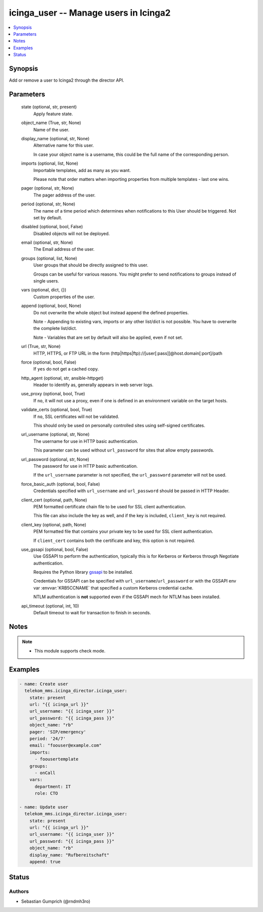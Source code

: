 .. _icinga_user_module:


icinga_user -- Manage users in Icinga2
======================================

.. contents::
   :local:
   :depth: 1


Synopsis
--------

Add or remove a user to Icinga2 through the director API.






Parameters
----------

  state (optional, str, present)
    Apply feature state.


  object_name (True, str, None)
    Name of the user.


  display_name (optional, str, None)
    Alternative name for this user.

    In case your object name is a username, this could be the full name of the corresponding person.


  imports (optional, list, None)
    Importable templates, add as many as you want.

    Please note that order matters when importing properties from multiple templates - last one wins.


  pager (optional, str, None)
    The pager address of the user.


  period (optional, str, None)
    The name of a time period which determines when notifications to this User should be triggered. Not set by default.


  disabled (optional, bool, False)
    Disabled objects will not be deployed.


  email (optional, str, None)
    The Email address of the user.


  groups (optional, list, None)
    User groups that should be directly assigned to this user.

    Groups can be useful for various reasons. You might prefer to send notifications to groups instead of single users.


  vars (optional, dict, {})
    Custom properties of the user.


  append (optional, bool, None)
    Do not overwrite the whole object but instead append the defined properties.

    Note - Appending to existing vars, imports or any other list/dict is not possible. You have to overwrite the complete list/dict.

    Note - Variables that are set by default will also be applied, even if not set.


  url (True, str, None)
    HTTP, HTTPS, or FTP URL in the form (http\|https\|ftp)://[user[:pass]]@host.domain[:port]/path


  force (optional, bool, False)
    If :literal:`yes` do not get a cached copy.


  http_agent (optional, str, ansible-httpget)
    Header to identify as, generally appears in web server logs.


  use_proxy (optional, bool, True)
    If :literal:`no`\ , it will not use a proxy, even if one is defined in an environment variable on the target hosts.


  validate_certs (optional, bool, True)
    If :literal:`no`\ , SSL certificates will not be validated.

    This should only be used on personally controlled sites using self-signed certificates.


  url_username (optional, str, None)
    The username for use in HTTP basic authentication.

    This parameter can be used without :literal:`url\_password` for sites that allow empty passwords.


  url_password (optional, str, None)
    The password for use in HTTP basic authentication.

    If the :literal:`url\_username` parameter is not specified, the :literal:`url\_password` parameter will not be used.


  force_basic_auth (optional, bool, False)
    Credentials specified with :literal:`url\_username` and :literal:`url\_password` should be passed in HTTP Header.


  client_cert (optional, path, None)
    PEM formatted certificate chain file to be used for SSL client authentication.

    This file can also include the key as well, and if the key is included, :literal:`client\_key` is not required.


  client_key (optional, path, None)
    PEM formatted file that contains your private key to be used for SSL client authentication.

    If :literal:`client\_cert` contains both the certificate and key, this option is not required.


  use_gssapi (optional, bool, False)
    Use GSSAPI to perform the authentication, typically this is for Kerberos or Kerberos through Negotiate authentication.

    Requires the Python library \ `gssapi <https://github.com/pythongssapi/python-gssapi>`__ to be installed.

    Credentials for GSSAPI can be specified with :literal:`url\_username`\ /\ :literal:`url\_password` or with the GSSAPI env var :envvar:`KRB5CCNAME` that specified a custom Kerberos credential cache.

    NTLM authentication is :strong:`not` supported even if the GSSAPI mech for NTLM has been installed.


  api_timeout (optional, int, 10)
    Default timeout to wait for transaction to finish in seconds.





Notes
-----

.. note::
   - This module supports check mode.




Examples
--------

.. code-block:: yaml+jinja

    
    - name: Create user
      telekom_mms.icinga_director.icinga_user:
        state: present
        url: "{{ icinga_url }}"
        url_username: "{{ icinga_user }}"
        url_password: "{{ icinga_pass }}"
        object_name: "rb"
        pager: 'SIP/emergency'
        period: '24/7'
        email: "foouser@example.com"
        imports:
          - foousertemplate
        groups:
          - onCall
        vars:
          department: IT
          role: CTO

    - name: Update user
      telekom_mms.icinga_director.icinga_user:
        state: present
        url: "{{ icinga_url }}"
        url_username: "{{ icinga_user }}"
        url_password: "{{ icinga_pass }}"
        object_name: "rb"
        display_name: "Rufbereitschaft"
        append: true





Status
------





Authors
~~~~~~~

- Sebastian Gumprich (@rndmh3ro)

